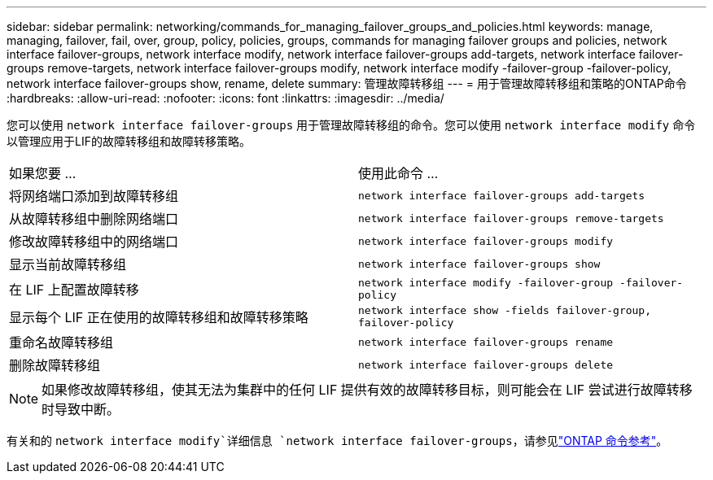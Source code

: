 ---
sidebar: sidebar 
permalink: networking/commands_for_managing_failover_groups_and_policies.html 
keywords: manage, managing, failover, fail, over, group, policy, policies, groups, commands for managing failover groups and policies, network interface failover-groups, network interface modify, network interface failover-groups add-targets, network interface failover-groups remove-targets, network interface failover-groups modify, network interface modify -failover-group -failover-policy, network interface failover-groups show, rename, delete 
summary: 管理故障转移组 
---
= 用于管理故障转移组和策略的ONTAP命令
:hardbreaks:
:allow-uri-read: 
:nofooter: 
:icons: font
:linkattrs: 
:imagesdir: ../media/


[role="lead"]
您可以使用 `network interface failover-groups` 用于管理故障转移组的命令。您可以使用 `network interface modify` 命令以管理应用于LIF的故障转移组和故障转移策略。

|===


| 如果您要 ... | 使用此命令 ... 


 a| 
将网络端口添加到故障转移组
 a| 
`network interface failover-groups add-targets`



 a| 
从故障转移组中删除网络端口
 a| 
`network interface failover-groups remove-targets`



 a| 
修改故障转移组中的网络端口
 a| 
`network interface failover-groups modify`



 a| 
显示当前故障转移组
 a| 
`network interface failover-groups show`



 a| 
在 LIF 上配置故障转移
 a| 
`network interface modify -failover-group -failover-policy`



 a| 
显示每个 LIF 正在使用的故障转移组和故障转移策略
 a| 
`network interface show -fields failover-group, failover-policy`



 a| 
重命名故障转移组
 a| 
`network interface failover-groups rename`



 a| 
删除故障转移组
 a| 
`network interface failover-groups delete`

|===

NOTE: 如果修改故障转移组，使其无法为集群中的任何 LIF 提供有效的故障转移目标，则可能会在 LIF 尝试进行故障转移时导致中断。

有关和的 `network interface modify`详细信息 `network interface failover-groups`，请参见link:https://docs.netapp.com/us-en/ontap-cli/search.html?q=network+interface["ONTAP 命令参考"^]。
